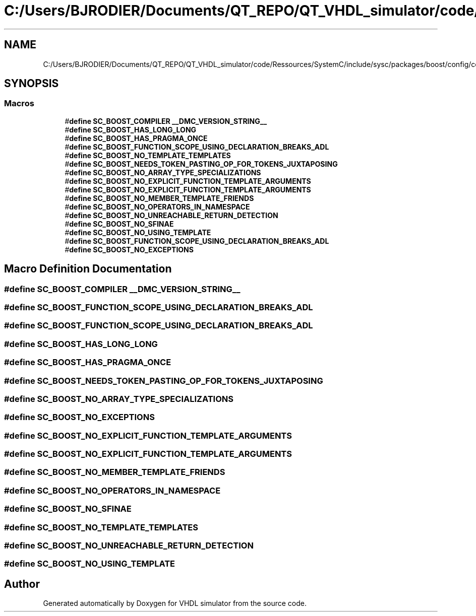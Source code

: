 .TH "C:/Users/BJRODIER/Documents/QT_REPO/QT_VHDL_simulator/code/Ressources/SystemC/include/sysc/packages/boost/config/compiler/digitalmars.hpp" 3 "VHDL simulator" \" -*- nroff -*-
.ad l
.nh
.SH NAME
C:/Users/BJRODIER/Documents/QT_REPO/QT_VHDL_simulator/code/Ressources/SystemC/include/sysc/packages/boost/config/compiler/digitalmars.hpp
.SH SYNOPSIS
.br
.PP
.SS "Macros"

.in +1c
.ti -1c
.RI "#\fBdefine\fP \fBSC_BOOST_COMPILER\fP   \fB__DMC_VERSION_STRING__\fP"
.br
.ti -1c
.RI "#\fBdefine\fP \fBSC_BOOST_HAS_LONG_LONG\fP"
.br
.ti -1c
.RI "#\fBdefine\fP \fBSC_BOOST_HAS_PRAGMA_ONCE\fP"
.br
.ti -1c
.RI "#\fBdefine\fP \fBSC_BOOST_FUNCTION_SCOPE_USING_DECLARATION_BREAKS_ADL\fP"
.br
.ti -1c
.RI "#\fBdefine\fP \fBSC_BOOST_NO_TEMPLATE_TEMPLATES\fP"
.br
.ti -1c
.RI "#\fBdefine\fP \fBSC_BOOST_NEEDS_TOKEN_PASTING_OP_FOR_TOKENS_JUXTAPOSING\fP"
.br
.ti -1c
.RI "#\fBdefine\fP \fBSC_BOOST_NO_ARRAY_TYPE_SPECIALIZATIONS\fP"
.br
.ti -1c
.RI "#\fBdefine\fP \fBSC_BOOST_NO_EXPLICIT_FUNCTION_TEMPLATE_ARGUMENTS\fP"
.br
.ti -1c
.RI "#\fBdefine\fP \fBSC_BOOST_NO_EXPLICIT_FUNCTION_TEMPLATE_ARGUMENTS\fP"
.br
.ti -1c
.RI "#\fBdefine\fP \fBSC_BOOST_NO_MEMBER_TEMPLATE_FRIENDS\fP"
.br
.ti -1c
.RI "#\fBdefine\fP \fBSC_BOOST_NO_OPERATORS_IN_NAMESPACE\fP"
.br
.ti -1c
.RI "#\fBdefine\fP \fBSC_BOOST_NO_UNREACHABLE_RETURN_DETECTION\fP"
.br
.ti -1c
.RI "#\fBdefine\fP \fBSC_BOOST_NO_SFINAE\fP"
.br
.ti -1c
.RI "#\fBdefine\fP \fBSC_BOOST_NO_USING_TEMPLATE\fP"
.br
.ti -1c
.RI "#\fBdefine\fP \fBSC_BOOST_FUNCTION_SCOPE_USING_DECLARATION_BREAKS_ADL\fP"
.br
.ti -1c
.RI "#\fBdefine\fP \fBSC_BOOST_NO_EXCEPTIONS\fP"
.br
.in -1c
.SH "Macro Definition Documentation"
.PP 
.SS "#\fBdefine\fP SC_BOOST_COMPILER   \fB__DMC_VERSION_STRING__\fP"

.SS "#\fBdefine\fP SC_BOOST_FUNCTION_SCOPE_USING_DECLARATION_BREAKS_ADL"

.SS "#\fBdefine\fP SC_BOOST_FUNCTION_SCOPE_USING_DECLARATION_BREAKS_ADL"

.SS "#\fBdefine\fP SC_BOOST_HAS_LONG_LONG"

.SS "#\fBdefine\fP SC_BOOST_HAS_PRAGMA_ONCE"

.SS "#\fBdefine\fP SC_BOOST_NEEDS_TOKEN_PASTING_OP_FOR_TOKENS_JUXTAPOSING"

.SS "#\fBdefine\fP SC_BOOST_NO_ARRAY_TYPE_SPECIALIZATIONS"

.SS "#\fBdefine\fP SC_BOOST_NO_EXCEPTIONS"

.SS "#\fBdefine\fP SC_BOOST_NO_EXPLICIT_FUNCTION_TEMPLATE_ARGUMENTS"

.SS "#\fBdefine\fP SC_BOOST_NO_EXPLICIT_FUNCTION_TEMPLATE_ARGUMENTS"

.SS "#\fBdefine\fP SC_BOOST_NO_MEMBER_TEMPLATE_FRIENDS"

.SS "#\fBdefine\fP SC_BOOST_NO_OPERATORS_IN_NAMESPACE"

.SS "#\fBdefine\fP SC_BOOST_NO_SFINAE"

.SS "#\fBdefine\fP SC_BOOST_NO_TEMPLATE_TEMPLATES"

.SS "#\fBdefine\fP SC_BOOST_NO_UNREACHABLE_RETURN_DETECTION"

.SS "#\fBdefine\fP SC_BOOST_NO_USING_TEMPLATE"

.SH "Author"
.PP 
Generated automatically by Doxygen for VHDL simulator from the source code\&.

